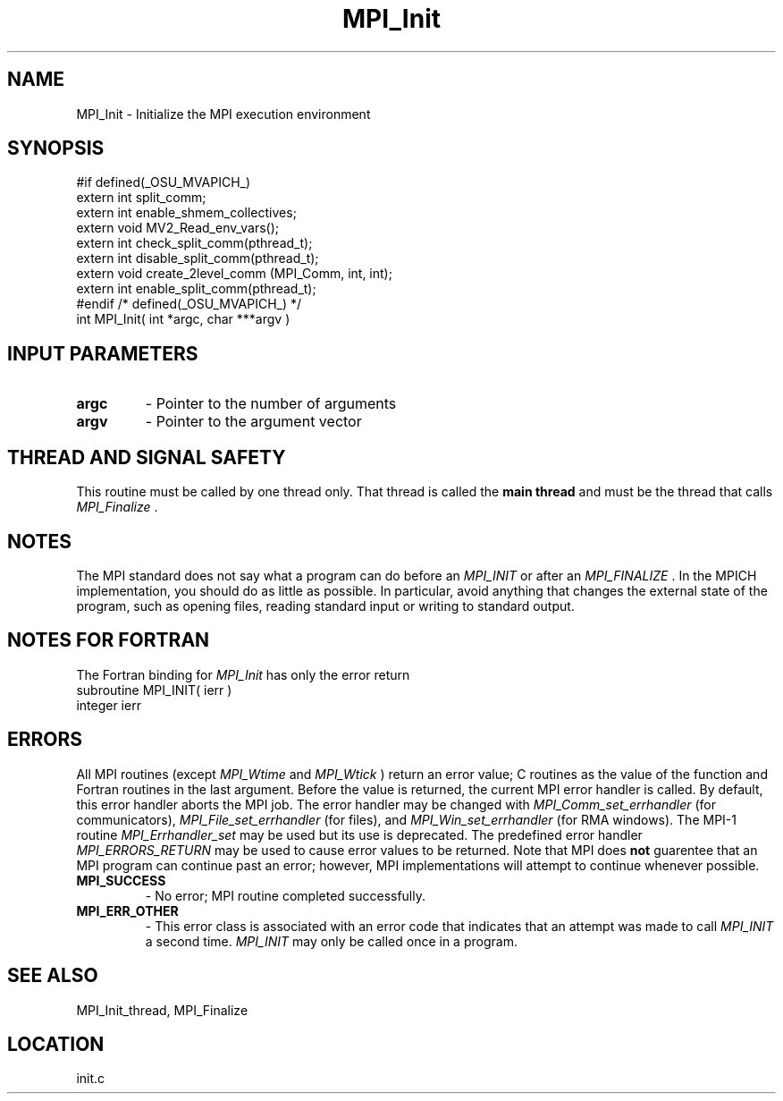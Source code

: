 .TH MPI_Init 3 "3/8/2011" " " "MPI"
.SH NAME
MPI_Init \-  Initialize the MPI execution environment 
.SH SYNOPSIS
.nf
#if defined(_OSU_MVAPICH_)
extern int split_comm;
extern int enable_shmem_collectives;
extern void MV2_Read_env_vars();
extern int check_split_comm(pthread_t);
extern int disable_split_comm(pthread_t);
extern void create_2level_comm (MPI_Comm, int, int);
extern int enable_split_comm(pthread_t);
#endif /* defined(_OSU_MVAPICH_) */
int MPI_Init( int *argc, char ***argv )
.fi
.SH INPUT PARAMETERS
.PD 0
.TP
.B argc 
- Pointer to the number of arguments 
.PD 1
.PD 0
.TP
.B argv 
- Pointer to the argument vector
.PD 1

.SH THREAD AND SIGNAL SAFETY
This routine must be called by one thread only.  That thread is called
the 
.B main thread
and must be the thread that calls 
.I MPI_Finalize
\&.


.SH NOTES
The MPI standard does not say what a program can do before an 
.I MPI_INIT
or
after an 
.I MPI_FINALIZE
\&.
In the MPICH implementation, you should do
as little as possible.  In particular, avoid anything that changes the
external state of the program, such as opening files, reading standard
input or writing to standard output.

.SH NOTES FOR FORTRAN
The Fortran binding for 
.I MPI_Init
has only the error return
.nf
subroutine MPI_INIT( ierr )
integer ierr
.fi


.SH ERRORS

All MPI routines (except 
.I MPI_Wtime
and 
.I MPI_Wtick
) return an error value;
C routines as the value of the function and Fortran routines in the last
argument.  Before the value is returned, the current MPI error handler is
called.  By default, this error handler aborts the MPI job.  The error handler
may be changed with 
.I MPI_Comm_set_errhandler
(for communicators),
.I MPI_File_set_errhandler
(for files), and 
.I MPI_Win_set_errhandler
(for
RMA windows).  The MPI-1 routine 
.I MPI_Errhandler_set
may be used but
its use is deprecated.  The predefined error handler
.I MPI_ERRORS_RETURN
may be used to cause error values to be returned.
Note that MPI does 
.B not
guarentee that an MPI program can continue past
an error; however, MPI implementations will attempt to continue whenever
possible.

.PD 0
.TP
.B MPI_SUCCESS 
- No error; MPI routine completed successfully.
.PD 1
.PD 0
.TP
.B MPI_ERR_OTHER 
- This error class is associated with an error code that 
indicates that an attempt was made to call 
.I MPI_INIT
a second time.
.I MPI_INIT
may only be called once in a program.
.PD 1

.SH SEE ALSO
MPI_Init_thread, MPI_Finalize
.br
.SH LOCATION
init.c
